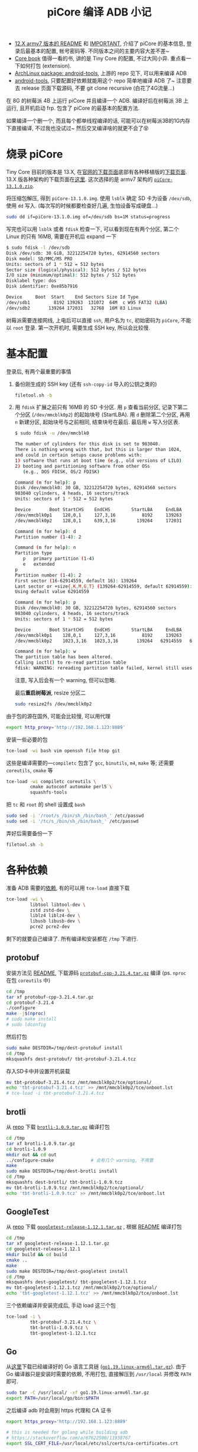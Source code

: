 #+title: piCore 编译 ADB 小记

- [[http://tinycorelinux.net/12.x/armv7/releases/RPi/README][12.X armv7 版本的 README]] 和 [[http://tinycorelinux.net/12.x/armv7/releases/RPi/IMPORTANT][IMPORTANT]], 介绍了 piCore 的基本信息,
  登录后最基本的配置, 帐号密码等.  不同版本之间的主要内容大差不差~
- [[http://tinycorelinux.net/book.html][Core book]] 值得一看的书, 讲的是 Tiny Core 的配置, 不过大同小异.
  重点看一下如何打包 (extension).
- [[https://archlinux.org/packages/community/x86_64/android-tools/][ArchLinux package: android-tools]], 上游的 repo 见下, 可以用来编译 ADB
- [[https://github.com/nmeum/android-tools][android-tools]], 只要配置好依赖就能用这个 repo 简单地编译 ADB 了~
  注意要去 release 页面下载源码, 不要 git clone recursive (白花了4G流量...)

在 8G 的树莓派 4B 上运行 piCore 并且编译一个 ADB.
编译好后在树莓派 3B 上运行, 且开机启动 frp.
包含了 piCore 的最基本的配置方法.

如果编译一个删一个, 而且每个都单线程编译的话,
可能可以在树莓派3B的1G内存下直接编译, 不过我也没试过~
然后交叉编译啥的就更不会了😵

* 烧录 piCore

Tiny Core 目前的版本是 13.X, 在[[http://tinycorelinux.net/downloads.html][官网的下载页面]]底部有各种移植版的[[http://tinycorelinux.net/ports.html][下载页面]].
13.X 版各种架构的下载页面在[[http://tinycorelinux.net/13.x/][这里]].  这次选择的是 armv7 架构的 [[http://tinycorelinux.net/13.x/armv7/releases/RPi/piCore-13.1.0.zip][=piCore-13.1.0.zip=]].

将压缩包解压, 得到 =piCore-13.1.0.img=.
使用 =lsblk= 确定 SD 卡为设备 =/dev/sdb=, 使用 =dd= 写入.
(每次写的时候都要检查好几遍, 生怕设备写成硬盘...)
#+begin_src bash
  sudo dd if=piCore-13.1.0.img of=/dev/sdb bs=1M status=progress
#+end_src
写完也可以用 =lsblk= 或者 =fdisk= 检查一下, 可以看到现在有两个分区,
第二个 Linux 的只有 16MB, 需要在开机后 expand 一下
#+begin_src bash
  $ sudo fdisk -l /dev/sdb
  Disk /dev/sdb: 30 GiB, 32212254720 bytes, 62914560 sectors
  Disk model: SD/MMC/MS PRO
  Units: sectors of 1 * 512 = 512 bytes
  Sector size (logical/physical): 512 bytes / 512 bytes
  I/O size (minimum/optimal): 512 bytes / 512 bytes
  Disklabel type: dos
  Disk identifier: 0xe85b7916

  Device     Boot  Start    End Sectors Size Id Type
  /dev/sdb1         8192 139263  131072  64M  c W95 FAT32 (LBA)
  /dev/sdb2       139264 172031   32768  16M 83 Linux
#+end_src

树莓派需要连接网线, 上电后可以直接 =ssh=, 用户名为 =tc=, 初始密码为
=piCore=, 不能以 =root= 登录.  第一次开机时, 需要生成 SSH key,
所以会比较慢.

* 基本配置

登录后, 有两个最重要的事情
1. 备份刚生成的 SSH key (还有 =ssh-copy-id= 导入的公钥之类的)
   #+begin_src bash
     filetool.sh -b
   #+end_src
2. 用 =fdisk= 扩展之前只有 16MB 的 SD 卡分区.
   用 =p= 查看当前分区, 记录下第二个分区 (=/dev/mmcblk0p2=) 的起始块号 (StartLBA).
   用 =d= 删除第二个分区, 再用 =n= 新建分区, 起始块号与之前相同, 结束块号在最后.
   最后用 =w= 写入分区表.
   #+begin_src bash
     $ sudo fdisk -u /dev/mmcblk0

     The number of cylinders for this disk is set to 983040.
     There is nothing wrong with that, but this is larger than 1024,
     and could in certain setups cause problems with:
     1) software that runs at boot time (e.g., old versions of LILO)
     2) booting and partitioning software from other OSs
        (e.g., DOS FDISK, OS/2 FDISK)

     Command (m for help): p
     Disk /dev/mmcblk0: 30 GB, 32212254720 bytes, 62914560 sectors
     983040 cylinders, 4 heads, 16 sectors/track
     Units: sectors of 1 * 512 = 512 bytes

     Device       Boot StartCHS    EndCHS        StartLBA     EndLBA    Sectors  Size Id Type
     /dev/mmcblk0p1    128,0,1     127,3,16          8192     139263     131072 64.0M  c Win95 FAT32 (LBA)
     /dev/mmcblk0p2    128,0,1     639,3,16        139264     172031      32768 16.0M 83 Linux

     Command (m for help): d
     Partition number (1-4): 2

     Command (m for help): n
     Partition type
        p   primary partition (1-4)
        e   extended
     p
     Partition number (1-4): 2
     First sector (16-62914559, default 16): 139264
     Last sector or +size{,K,M,G,T} (139264-62914559, default 62914559):
     Using default value 62914559

     Command (m for help): p
     Disk /dev/mmcblk0: 30 GB, 32212254720 bytes, 62914560 sectors
     983040 cylinders, 4 heads, 16 sectors/track
     Units: sectors of 1 * 512 = 512 bytes

     Device       Boot StartCHS    EndCHS        StartLBA     EndLBA    Sectors  Size Id Type
     /dev/mmcblk0p1    128,0,1     127,3,16          8192     139263     131072 64.0M  c Win95 FAT32 (LBA)
     /dev/mmcblk0p2    1023,3,16   1023,3,16       139264   62914559   62775296 29.9G 83 Linux

     Command (m for help): w
     The partition table has been altered.
     Calling ioctl() to re-read partition table
     fdisk: WARNING: rereading partition table failed, kernel still uses old table: Device or resource busy
   #+end_src
   注意, 写入后会有一个 warning, 但可以忽略.

   最后​*重启树莓派*, resize 分区二
   #+begin_src bash
     sudo resize2fs /dev/mmcblk0p2
   #+end_src

由于包的源在国外, 可能会比较慢, 可以用代理
#+begin_src bash
  export http_proxy='http://192.168.1.123:8889'
#+end_src
安装一些必要的包
#+begin_src bash
  tce-load -wi bash vim openssh file htop git
#+end_src
这些是编译需要的​---​=compiletc= 包含了 =gcc=, =binutils=, =m4=, =make= 等;
还需要 =coreutils=, =cmake= 等
#+begin_src bash
  tce-load -wi compiletc coreutils \
           cmake autoconf automake perl5 \
           squashfs-tools
#+end_src

把 =tc= 和 =root= 的 shell 设置成 =bash=
#+begin_src bash
  sudo sed -i '/root/s_/bin/sh_/bin/bash_' /etc/passwd
  sudo sed -i '/tc/s_/bin/sh_/bin/bash_' /etc/passwd
#+end_src

弄好后需要备份一下
#+begin_src bash
  filetool.sh -b
#+end_src

* 各种依赖

准备 ADB 需要的[[https://github.com/nmeum/android-tools#dependencies][依赖]], 有的可以用 =tce-load= 直接下载
#+begin_src bash
  tce-load -wi \
           libtool libtool-dev \
           zstd zstd-dev \
           liblz4 liblz4-dev \
           libusb libusb-dev \
           pcre2 pcre2-dev
#+end_src
剩下的就要自己编译了.  所有编译和安装都在 =/tmp= 下进行.

** protobuf

安装方法见 [[https://github.com/protocolbuffers/protobuf/blob/main/src/README.md][README]], 下载源码 [[https://github.com/protocolbuffers/protobuf/releases/download/v21.4/protobuf-cpp-3.21.4.tar.gz][=protobuf-cpp-3.21.4.tar.gz=]] 编译
(ps. =nproc= 在包 =coreutils= 中)
#+begin_src bash
  cd /tmp
  tar xf protobuf-cpp-3.21.4.tar.gz
  cd protobuf-3.21.4
  ./configure
  make -j$(nproc)
  # sudo make install
  # sudo ldconfig
#+end_src
然后打包
#+begin_src bash
  sudo make DESTDIR=/tmp/dest-protobuf install
  cd /tmp
  mksquashfs dest-protobuf/ tbt-protobuf-3.21.4.tcz
#+end_src
存入SD卡中并设置开机装载
#+begin_src bash
  mv tbt-protobuf-3.21.4.tcz /mnt/mmcblk0p2/tce/optional/
  echo 'tbt-protobuf-3.21.4.tcz' >> /mnt/mmcblk0p2/tce/onboot.lst
  # tce-load -i tbt-protobuf-3.21.4.tcz
#+end_src

** brotli

从 [[https://github.com/google/brotli][repo]] 下载 [[https://github.com/google/brotli/archive/refs/tags/v1.0.9.tar.gz][=brotli-1.0.9.tar.gz=]] 编译打包
#+begin_src bash
  cd /tmp
  tar xf brotli-1.0.9.tar.gz
  cd brotli-1.0.9
  mkdir out && cd out
  ../configure-cmake              # 会有几个 warning, 不用管
  make
  sudo make DESTDIR=/tmp/dest-brotli install
  cd /tmp
  mksquashfs dest-brotli/ tbt-brotli-1.0.9.tcz
  mv tbt-brotli-1.0.9.tcz /mnt/mmcblk0p2/tce/optional/
  echo 'tbt-brotli-1.0.9.tcz' >> /mnt/mmcblk0p2/tce/onboot.lst
#+end_src

** GoogleTest

从 [[https://github.com/google/googletest][repo]] 下载 [[https://github.com/google/googletest/archive/refs/tags/release-1.12.1.tar.gz][=googletest-release-1.12.1.tar.gz=]] , 根据 [[https://github.com/google/googletest/blob/main/googletest/README.md][README]] 编译打包
#+begin_src bash
  cd /tmp
  tar xf googletest-release-1.12.1.tar.gz
  cd googletest-release-1.12.1
  mkdir build && cd build
  cmake ..
  make
  sudo make DESTDIR=/tmp/dest-googletest install
  cd /tmp
  mksquashfs dest-googletest/ tbt-googletest-1.12.1.tcz
  mv tbt-googletest-1.12.1.tcz /mnt/mmcblk0p2/tce/optional/
  echo 'tbt-googletest-1.12.1.tcz' >> /mnt/mmcblk0p2/tce/onboot.lst
#+end_src

三个依赖编译并安装完成后, 手动 load 这三个包
#+begin_src bash
  tce-load -i \
           tbt-protobuf-3.21.4.tcz \
           tbt-brotli-1.0.9.tcz \
           tbt-googletest-1.12.1.tcz
#+end_src

** Go

从[[https://go.dev/dl/][这里]]下载已经编译好的 Go 语言工具链 ([[https://go.dev/dl/go1.19.linux-armv6l.tar.gz][=go1.19.linux-armv6l.tar.gz=]]).
由于 Go 编译器只是安装时需要的依赖, 不用打包, 直接解压到 =/usr/local=
并修改 =PATH= 即可.
#+begin_src bash
  sudo tar -C /usr/local/ -xf go1.19.linux-armv6l.tar.gz
  export PATH=/usr/local/go/bin:$PATH
#+end_src

之后编译 adb 时会用到 https 代理和 CA 证书
#+begin_src bash
  export https_proxy='http://192.168.1.123:8889'

  # this is needed for golang while building adb
  # https://stackoverflow.com/a/67622500/11938767
  export SSL_CERT_FILE=/usr/local/etc/ssl/certs/ca-certificates.crt
#+end_src

* 编译 ADB

从 [[https://github.com/nmeum/android-tools][repo]] 下载 release [[https://github.com/nmeum/android-tools/releases/download/31.0.3p2/android-tools-31.0.3p2.tar.xz][=android-tools-31.0.3p2.tar.xz=]]
(ps. 不大, 只有20M+, 千万不要带着 submodule clone, 5555...)

#+begin_src bash
  tar xf android-tools-31.0.3p2.tar.xz
  cd android-tools-31.0.3p2
  mkdir build && cd build
  cmake ..
  make
  sudo make DESTDIR=/tmp/dest-android-tools install
  cd /tmp
  mksquashfs dest-android-tools/ tbt-android-tools-31.0.3p2.tcz
  echo 'tbt-android-tools-31.0.3p2.tcz' >> /mnt/mmcblk0p2/tce/onboot.lst
  tce-load -i tbt-android-tools-31.0.3p2.tcz
#+end_src

然后运行 =adb=, 没错误就代表成功啦~

在编译时, Go 在 home 目录下会建一个文件夹 =go=, 可以直接删了
#+begin_src bash
  rm -rf ~/go
#+end_src

最后一定要记得备份一下文件 (虽然其实也没啥要备份的)
#+begin_src bash
  filetool.sh -b
#+end_src

最后的最后, 可以备份一下 =/mnt/mmcblk0p2/tce=.

此时就可以放到树莓派3上跑了, 剩下的也可以直接在3上配置.

* 内网穿透

为了远程访问方便, 加一个 frp 的包.

下载 [[https://github.com/fatedier/frp/releases/download/v0.44.0/frp_0.44.0_linux_arm.tar.gz][=frp_0.44.0_linux_arm.tar.gz=]] 到 =/tmp= 下, 解压, 制作包
#+begin_src bash
  tar xf frp_0.44.0_linux_arm.tar.gz
  mkdir -vp dest-frp/usr/local/{bin,etc/frp}
  mv frp_0.44.0_linux_arm/frp{c,s} dest-frp/usr/local/bin/
  mv frp_0.44.0_linux_arm/frp*.ini dest-frp/usr/local/etc/frp/

  # 这里可以改一下配置
  cat <<ConfigEndsHERE > dest-frp/usr/local/etc/frp/frpc.ini
  [common]
  server_addr = 127.0.0.1
  server_port = 7000

  [ssh]
  type = tcp
  local_ip = 127.0.0.1
  local_port = 22
  remote_port = 6000
  ConfigEndsHERE

  # 都改为 root
  sudo chown -R root: dest-frp

  mksquashfs dest-frp/ tbt-frp-0.44.0.tcz
  mv tbt-frp-0.44.0.tcz /mnt/mmcblk0p2/tce/optional/
  echo 'tbt-frp-0.44.0.tcz' >> /mnt/mmcblk0p2/tce/onboot.lst
#+end_src
目录结构如下
#+begin_src text
  dest-frp
  └── usr
      └── local
          ├── bin
          │   ├── frpc
          │   └── frps
          └── etc
              └── frp
                  ├── frpc_full.ini
                  ├── frpc.ini
                  ├── frps_full.ini
                  └── frps.ini
#+end_src

最后, 把 =frpc= 的开机脚本放到 =/opt/bootlocal.sh= 中
(ps. =/opt= 下有两个开机脚本: =bootlocal.sh= 和 =bootsync.sh=,
后者会把前者放到后台运行, 以免阻塞开机进程)
#+begin_src bash
  cat <<'CmdEndsHERE' >> /opt/bootlocal.sh
  # wait for network and then start frpc
  # for loop from https://stackoverflow.com/a/24897831/11938767
  i=1
  while [ $i -le 20 ]; do
    sleep 1
    touch /tmp/waiting-${i}s
    i=$(expr $i + 1)
    if pidof udhcpc > /dev/null; then
      /usr/local/bin/frpc -c /usr/local/etc/frp/frpc.ini >/tmp/frpc.log 2>&1 &
      break
    fi
  done
  CmdEndsHERE
#+end_src
根据 =/etc/init.d/dhcp.sh=, 在执行 =frpc= 之前 DHCP 可能还没启动,
所以需要测试 DHCP 是否启动.  由 =/etc/init.d/services/dhcp=,
可以使用 =pidof udhcpc= 测试 DHCP 状态.

再次备份, 重启, 就可以直接通过 frp 访问树莓派啦~
#+begin_src bash
  filetool.sh -b
#+end_src

* 小结

感觉用 piCore 再自己编译打包各种东西着实有点麻烦了,
可能直接把 Raspberry Pi OS 配置好再在 =raspi-config= 里
设置成 SD 卡只读会更简单也更靠谱一点.  不过还是挺有意思的,
而且也学到了一些东西, 算是把之前 LFS 的编译命令用了下.

由于自己编译的几个包都是开机直接 load 的, 可能导致开机速度慢了不少.
实测从上电到 frp 连接成功需要大约 25s, reboot 则需要 34s 左右.

然后如果运行期间 frp 断掉或者出其他什么状况的话是无解的, 只能重启.
准备买一个米家的智能开关, 出问题就直接远程断电重开.

